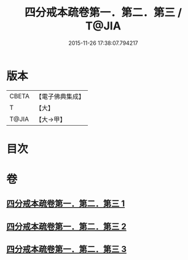 #+TITLE: 四分戒本疏卷第一．第二．第三 / T@JIA
#+DATE: 2015-11-26 17:38:07.794217
* 版本
 |     CBETA|【電子佛典集成】|
 |         T|【大】     |
 |     T@JIA|【大→甲】   |

* 目次
* 卷
** [[file:KR6k0133_001.txt][四分戒本疏卷第一．第二．第三 1]]
** [[file:KR6k0133_002.txt][四分戒本疏卷第一．第二．第三 2]]
** [[file:KR6k0133_003.txt][四分戒本疏卷第一．第二．第三 3]]
